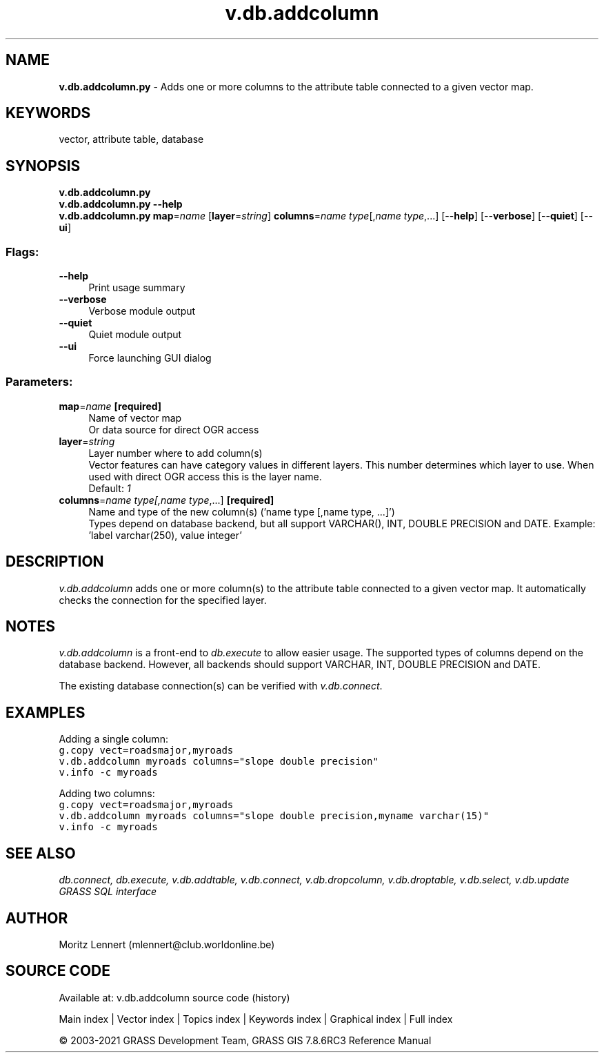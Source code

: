 .TH v.db.addcolumn 1 "" "GRASS 7.8.6RC3" "GRASS GIS User's Manual"
.SH NAME
\fI\fBv.db.addcolumn.py\fR\fR  \- Adds one or more columns to the attribute table connected to a given vector map.
.SH KEYWORDS
vector, attribute table, database
.SH SYNOPSIS
\fBv.db.addcolumn.py\fR
.br
\fBv.db.addcolumn.py \-\-help\fR
.br
\fBv.db.addcolumn.py\fR \fBmap\fR=\fIname\fR  [\fBlayer\fR=\fIstring\fR]  \fBcolumns\fR=\fIname type\fR[,\fIname type\fR,...]  [\-\-\fBhelp\fR]  [\-\-\fBverbose\fR]  [\-\-\fBquiet\fR]  [\-\-\fBui\fR]
.SS Flags:
.IP "\fB\-\-help\fR" 4m
.br
Print usage summary
.IP "\fB\-\-verbose\fR" 4m
.br
Verbose module output
.IP "\fB\-\-quiet\fR" 4m
.br
Quiet module output
.IP "\fB\-\-ui\fR" 4m
.br
Force launching GUI dialog
.SS Parameters:
.IP "\fBmap\fR=\fIname\fR \fB[required]\fR" 4m
.br
Name of vector map
.br
Or data source for direct OGR access
.IP "\fBlayer\fR=\fIstring\fR" 4m
.br
Layer number where to add column(s)
.br
Vector features can have category values in different layers. This number determines which layer to use. When used with direct OGR access this is the layer name.
.br
Default: \fI1\fR
.IP "\fBcolumns\fR=\fIname type[,\fIname type\fR,...]\fR \fB[required]\fR" 4m
.br
Name and type of the new column(s) (\(cqname type [,name type, ...]\(cq)
.br
Types depend on database backend, but all support VARCHAR(), INT, DOUBLE PRECISION and DATE. Example: \(cqlabel varchar(250), value integer\(cq
.SH DESCRIPTION
\fIv.db.addcolumn\fR adds one or more column(s) to the attribute table
connected to a given vector map. It automatically checks the connection for the
specified layer.
.SH NOTES
\fIv.db.addcolumn\fR is a front\-end to \fIdb.execute\fR to allow easier usage.
The supported types of columns depend on the database backend. However, all
backends should support VARCHAR, INT, DOUBLE PRECISION and DATE.
.PP
The existing database connection(s) can be verified with \fIv.db.connect\fR.
.SH EXAMPLES
Adding a single column:
.br
.br
.nf
\fC
g.copy vect=roadsmajor,myroads
v.db.addcolumn myroads columns=\(dqslope double precision\(dq
v.info \-c myroads
\fR
.fi
.PP
Adding two columns:
.br
.br
.nf
\fC
g.copy vect=roadsmajor,myroads
v.db.addcolumn myroads columns=\(dqslope double precision,myname varchar(15)\(dq
v.info \-c myroads
\fR
.fi
.SH SEE ALSO
\fI
db.connect,
db.execute,
v.db.addtable,
v.db.connect,
v.db.dropcolumn,
v.db.droptable,
v.db.select,
v.db.update
.br
GRASS SQL interface
\fR
.SH AUTHOR
Moritz Lennert (mlennert@club.worldonline.be)
.SH SOURCE CODE
.PP
Available at: v.db.addcolumn source code (history)
.PP
Main index |
Vector index |
Topics index |
Keywords index |
Graphical index |
Full index
.PP
© 2003\-2021
GRASS Development Team,
GRASS GIS 7.8.6RC3 Reference Manual
